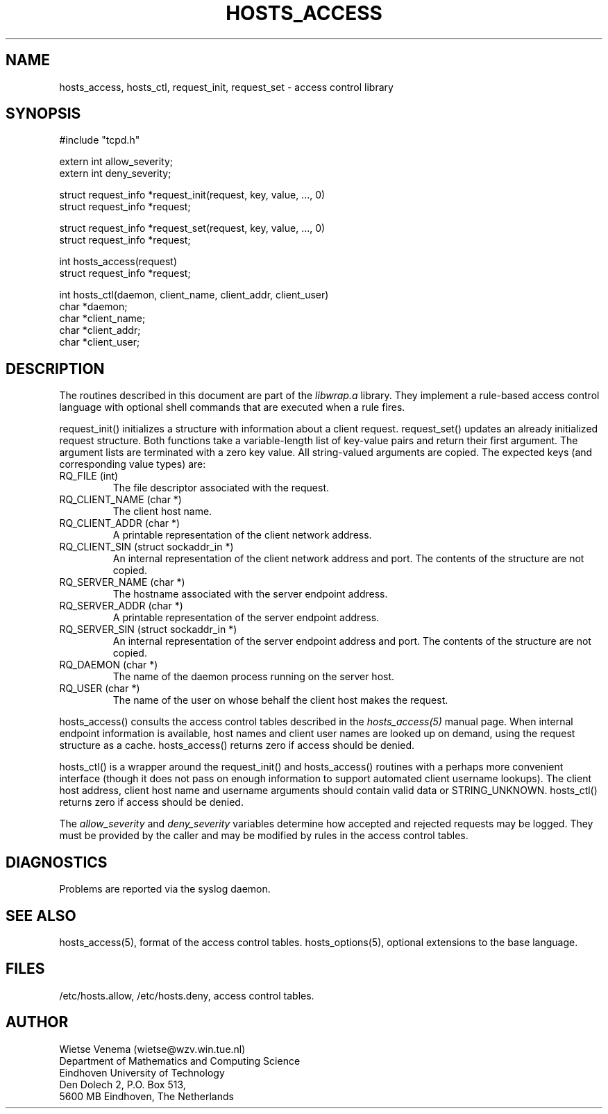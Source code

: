 .\"	$NetBSD: hosts_access.3,v 1.7 2002/10/01 19:38:46 wiz Exp $
.\"
.TH HOSTS_ACCESS 3
.SH NAME
hosts_access, hosts_ctl, request_init, request_set \- access control library
.SH SYNOPSIS
.nf
#include "tcpd.h"

extern int allow_severity;
extern int deny_severity;

struct request_info *request_init(request, key, value, ..., 0)
struct request_info *request;

struct request_info *request_set(request, key, value, ..., 0)
struct request_info *request;

int hosts_access(request)
struct request_info *request;

int hosts_ctl(daemon, client_name, client_addr, client_user)
char *daemon;
char *client_name;
char *client_addr;
char *client_user;
.fi
.SH DESCRIPTION
The routines described in this document are part
of the \fIlibwrap.a\fR library.
They implement a rule-based access control language with
optional shell commands that are executed when a rule fires.
.PP
request_init() initializes a structure with
information about a client request.
request_set() updates an already initialized request structure.
Both functions take a variable-length list of key-value
pairs and return their first argument.
The argument lists are terminated with a zero key value.
All string-valued arguments are copied.
The expected keys (and corresponding value types) are:
.IP "RQ_FILE (int)"
The file descriptor associated with the request.
.IP "RQ_CLIENT_NAME (char *)"
The client host name.
.IP "RQ_CLIENT_ADDR (char *)"
A printable representation of the client network address.
.IP "RQ_CLIENT_SIN (struct sockaddr_in *)"
An internal representation of the client network address and port.
The contents of the structure are not copied.
.IP "RQ_SERVER_NAME (char *)"
The hostname associated with the server endpoint address.
.IP "RQ_SERVER_ADDR (char *)"
A printable representation of the server endpoint address.
.IP "RQ_SERVER_SIN (struct sockaddr_in *)"
An internal representation of the server endpoint address and port.
The contents of the structure are not copied.
.IP "RQ_DAEMON (char *)"
The name of the daemon process running on the server host.
.IP "RQ_USER (char *)"
The name of the user on whose behalf the client host makes the request.
.PP
hosts_access() consults the access control tables described in the
\fIhosts_access(5)\fR manual page.
When internal endpoint information is available, host names
and client user names are looked up on demand,
using the request structure as a cache.
hosts_access() returns zero if access should be denied.
.PP
hosts_ctl() is a wrapper around the request_init() and hosts_access()
routines with a perhaps more convenient interface (though it does not
pass on enough information to support automated client username lookups).
The client host address, client host name and username
arguments should contain valid data or STRING_UNKNOWN.
hosts_ctl() returns zero if access should be denied.
.PP
The \fIallow_severity\fR and \fIdeny_severity\fR variables determine
how accepted and rejected requests may be logged.
They must be provided by the caller and may be modified
by rules in the access control tables.
.SH DIAGNOSTICS
Problems are reported via the syslog daemon.
.SH SEE ALSO
hosts_access(5), format of the access control tables.
hosts_options(5), optional extensions to the base language.
.SH FILES
/etc/hosts.allow, /etc/hosts.deny, access control tables.
.SH AUTHOR
.na
.nf
Wietse Venema (wietse@wzv.win.tue.nl)
Department of Mathematics and Computing Science
Eindhoven University of Technology
Den Dolech 2, P.O. Box 513,
5600 MB Eindhoven, The Netherlands
\" @(#) hosts_access.3 1.8 96/02/11 17:01:26
